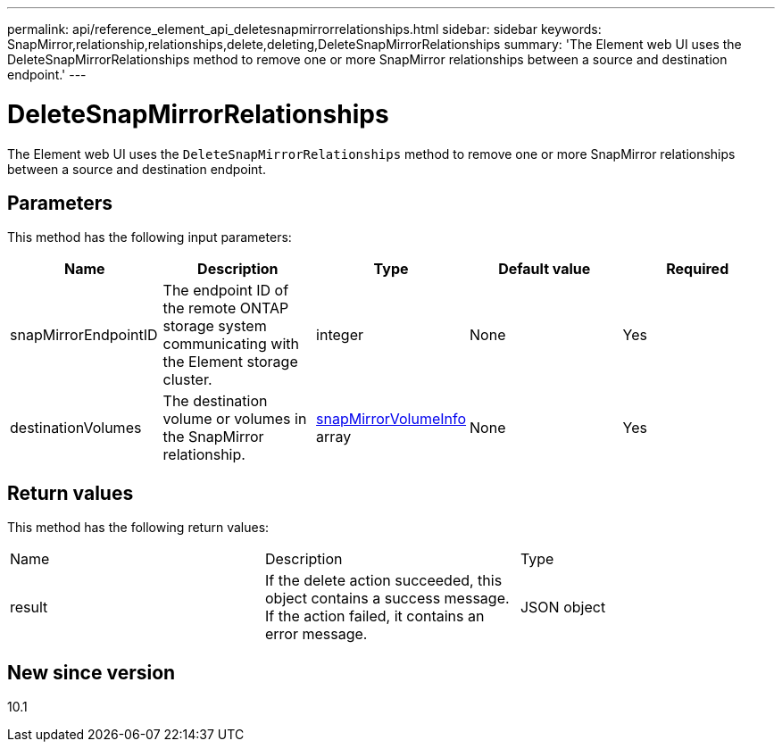 ---
permalink: api/reference_element_api_deletesnapmirrorrelationships.html
sidebar: sidebar
keywords: SnapMirror,relationship,relationships,delete,deleting,DeleteSnapMirrorRelationships
summary: 'The Element web UI uses the DeleteSnapMirrorRelationships method to remove one or more SnapMirror relationships between a source and destination endpoint.'
---

= DeleteSnapMirrorRelationships
:icons: font
:imagesdir: ../media/

[.lead]
The Element web UI uses the `DeleteSnapMirrorRelationships` method to remove one or more SnapMirror relationships between a source and destination endpoint.

== Parameters

This method has the following input parameters:

[options="header"]
|===
|Name |Description |Type |Default value |Required
a|
snapMirrorEndpointID
a|
The endpoint ID of the remote ONTAP storage system communicating with the Element storage cluster.
a|
integer
a|
None
a|
Yes
a|
destinationVolumes
a|
The destination volume or volumes in the SnapMirror relationship.
a|
xref:reference_element_api_snapmirrorvolumeinfo.adoc[snapMirrorVolumeInfo] array
a|
None
a|
Yes
|===

== Return values

This method has the following return values:

|===
|Name |Description |Type
a|
result
a|
If the delete action succeeded, this object contains a success message. If the action failed, it contains an error message.
a|
JSON object
|===

== New since version

10.1
